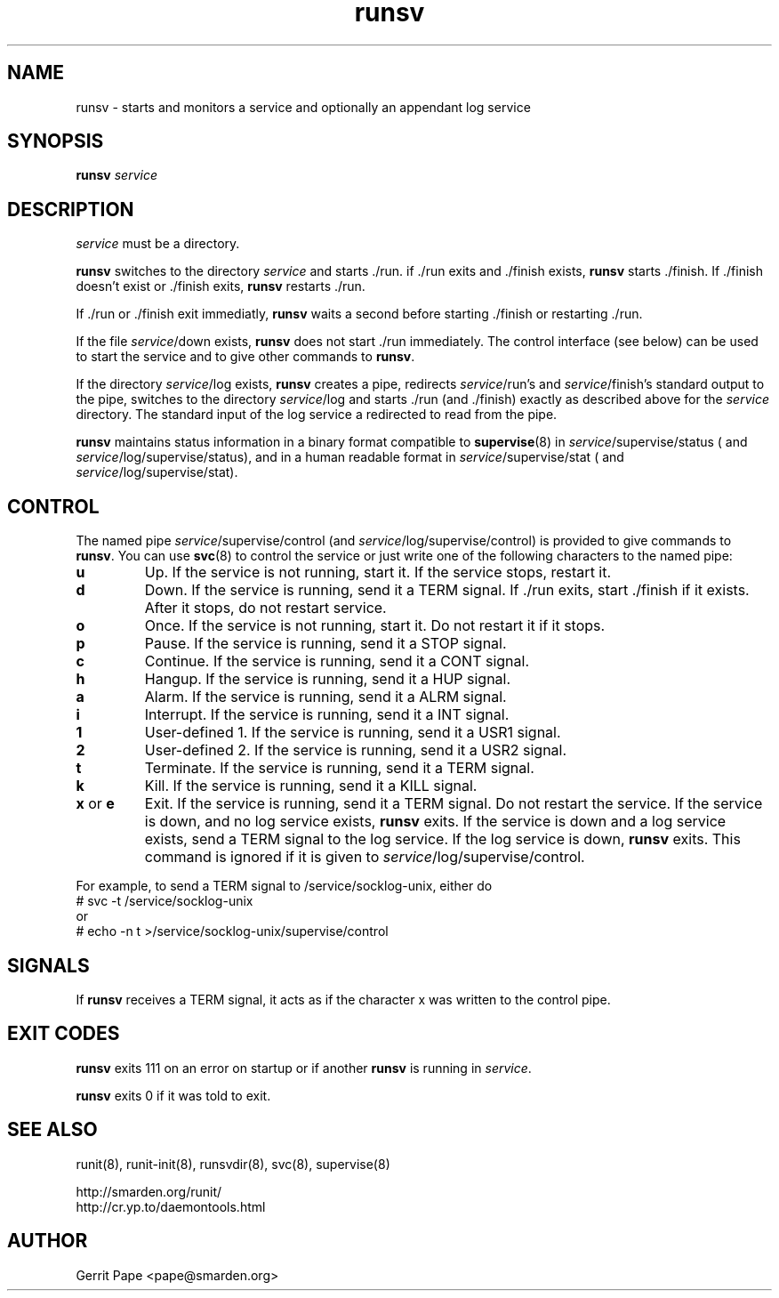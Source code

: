 .TH runsv 8
.SH NAME
runsv \- starts and monitors a service and optionally an appendant log
service
.SH SYNOPSIS
.B runsv
.I service
.SH DESCRIPTION
.I service
must be a directory.
.P
.B runsv
switches to the directory
.I service
and starts ./run. if ./run exits and ./finish exists,
.B runsv
starts ./finish. If ./finish doesn't exist or ./finish exits,
.B runsv
restarts ./run.
.P
If ./run or ./finish exit immediatly,
.B runsv
waits a second before starting ./finish or restarting ./run.
.P
If the file
.IR service /down
exists,
.B runsv
does not start ./run immediately. The control interface (see below) can be
used to start the service and to give other commands to
.BR runsv .
.P
If the directory
.IR service /log
exists,
.B runsv
creates a pipe, redirects
.IR service /run's
and
.IR service /finish's
standard output to the pipe, switches to the directory
.IR service /log
and starts ./run (and ./finish) exactly as described above for the
.I service
directory. The standard input of the log service a redirected to read from
the pipe.
.P
.B runsv
maintains status information in a binary format compatible to
.BR supervise (8)
in
.IR service /supervise/status
( and
.IR service /log/supervise/status),
and in a human readable format in
.IR service /supervise/stat
( and
.IR service /log/supervise/stat).
.SH CONTROL
The named pipe
.IR service /supervise/control
(and
.IR service /log/supervise/control)
is provided to give commands to
.BR runsv .
You can use
.BR svc (8)
to control the service or just write one of the following characters to
the named pipe:
.TP
.B u
Up. If the service is not running, start it. If the service stops, restart
it.
.TP
.B d
Down. If the service is running, send it a TERM signal. If ./run exits,
start ./finish if it exists. After it stops, do not restart service.
.TP
.B o
Once. If the service is not running, start it. Do not restart it if it
stops.
.TP
.B p
Pause. If the service is running, send it a STOP signal.
.TP
.B c
Continue. If the service is running, send it a CONT signal.
.TP
.B h
Hangup. If the service is running, send it a HUP signal.
.TP
.B a
Alarm. If the service is running, send it a ALRM signal.
.TP
.B i
Interrupt. If the service is running, send it a INT signal.
.TP
.B 1
User-defined 1. If the service is running, send it a USR1 signal.
.TP
.B 2
User-defined 2. If the service is running, send it a USR2 signal.
.TP
.B t
Terminate. If the service is running, send it a TERM signal.
.TP
.B k
Kill. If the service is running, send it a KILL signal.
.TP
.B x \fRor \fBe
Exit.
If the service is running, send it a TERM signal. Do not restart the
service. If the service is down, and no log service exists,
.B runsv
exits. If the service is down and a log service exists, send a TERM signal
to the log service. If the log service is down,
.B runsv
exits. This command is ignored if it is given to
.IR service /log/supervise/control.
.P
For example, to send a TERM signal to /service/socklog-unix, either do
  # svc -t /service/socklog-unix
 or
  # echo -n t >/service/socklog-unix/supervise/control
.SH SIGNALS
If
.B runsv
receives a TERM signal, it acts as if the character x was written to the
control pipe.
.SH EXIT CODES
.B runsv
exits 111 on an error on startup or if another
.B runsv
is running in
.IR service .
.P
.B runsv
exits 0 if it was told to exit.
.SH SEE ALSO
runit(8),
runit-init(8),
runsvdir(8),
svc(8),
supervise(8)
.P
 http://smarden.org/runit/
 http://cr.yp.to/daemontools.html
.SH AUTHOR
Gerrit Pape <pape@smarden.org>
